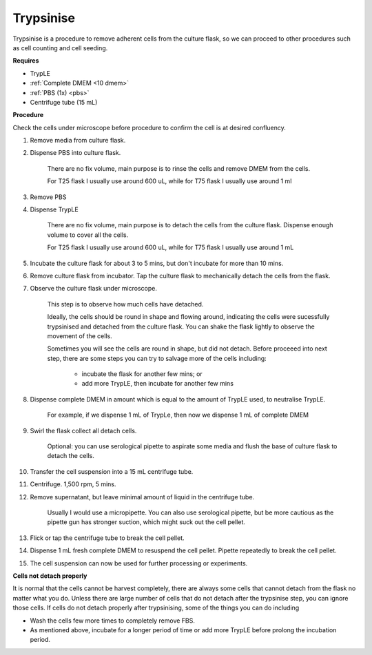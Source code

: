 .. _My target:

Trypsinise
==========

Trypsinise is a procedure to remove adherent cells from the culture flask, so we can proceed to other procedures such as cell counting and cell seeding. 

**Requires**

* TrypLE 
* :ref:`Complete DMEM <10 dmem>`
* :ref:`PBS (1x) <pbs>`
* Centrifuge tube (15 mL)

**Procedure**

Check the cells under microscope before procedure to confirm the cell is at desired confluency. 

#. Remove media from culture flask. 
#. Dispense PBS into culture flask. 

    There are no fix volume, main purpose is to rinse the cells and remove DMEM from the cells.
        
    For T25 flask I usually use around 600 uL, while for T75 flask I usually use around 1 ml

#. Remove PBS
#. Dispense TrypLE

    There are no fix volume, main purpose is to detach the cells from the culture flask. Dispense enough volume to cover all the cells. 
    
    For T25 flask I usually use around 600 uL, while for T75 flask I usually use around 1 mL

#. Incubate the culture flask for about 3 to 5 mins, but don't incubate for more than 10 mins. 
#. Remove culture flask from incubator. Tap the culture flask to mechanically detach the cells from the flask. 
#. Observe the culture flask under microscope. 

    This step is to observe how much cells have detached. 

    Ideally, the cells should be round in shape and flowing around, indicating the cells were sucessfully trypsinised and detached from the culture flask. You can shake the flask lightly to observe the movement of the cells. 

    Sometimes you will see the cells are round in shape, but did not detach. Before proceeed into next step, there are some steps you can try to salvage more of the cells including: 

        * incubate the flask for another few mins; or  
        * add more TrypLE, then incubate for another few mins 

#. Dispense complete DMEM in amount which is equal to the amount of TrypLE used, to neutralise TrypLE. 

    For example, if we dispense 1 mL of TrypLe, then now we dispense 1 mL of complete DMEM

#. Swirl the flask collect all detach cells. 

    Optional: you can use serological pipette to aspirate some media and flush the base of culture flask to detach the cells. 

#. Transfer the cell suspension into a 15 mL centrifuge tube. 
#. Centrifuge. 1,500 rpm, 5 mins. 
#. Remove supernatant, but leave minimal amount of liquid in the centrifuge tube. 

    Usually I would use a micropipette. You can also use serological pipette, but be more cautious as the pipette gun has stronger suction, which might suck out the cell pellet. 

#. Flick or tap the centrifuge tube to break the cell pellet. 
#. Dispense 1 mL fresh complete DMEM to resuspend the cell pellet. Pipette repeatedly to break the cell pellet. 
#. The cell suspension can now be used for further processing or experiments. 

**Cells not detach properly**

It is normal that the cells cannot be harvest completely, there are always some cells that cannot detach from the flask no matter what you do. Unless there are large number of cells that do not detach after the trypsinise step, you can ignore those cells. If cells do not detach properly after trypsinising, some of the things you can do including

* Wash the cells few more times to completely remove FBS. 
* As mentioned above, incubate for a longer period of time or add more TrypLE before prolong the incubation period. 